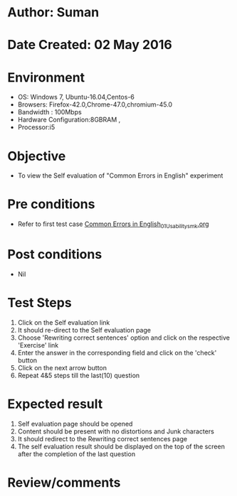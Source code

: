 * Author: Suman
* Date Created: 02 May 2016
* Environment
  - OS: Windows 7, Ubuntu-16.04,Centos-6
  - Browsers: Firefox-42.0,Chrome-47.0,chromium-45.0
  - Bandwidth : 100Mbps
  - Hardware Configuration:8GBRAM , 
  - Processor:i5

* Objective
  - To view the Self evaluation of "Common Errors in English" experiment

* Pre conditions
  - Refer to first test case [[https://github.com/Virtual-Labs/virtual-english-iitg/blob/master/test-cases/integration_test-cases/Common Errors in English/Common Errors in English_01_Usability_smk.org][Common Errors in English_01_Usability_smk.org]]

* Post conditions
  - Nil
* Test Steps
  1. Click on the Self evaluation link 
  2. It should re-direct to the Self evaluation page
  3. Choose 'Rewriting correct sentences' option and click on the respective 'Exercise' link
  4. Enter the answer in the corresponding field and click on the 'check' button
  5. Click on the next arrow button
  6. Repeat 4&5 steps till the last(10) question

* Expected result
  1. Self evaluation page should be opened
  2. Content should be present with no distortions and Junk characters
  3. It should redirect to the Rewriting correct sentences page 
  4. The self evaluation result should be displayed on the top of the screen after the completion of the last question

* Review/comments


